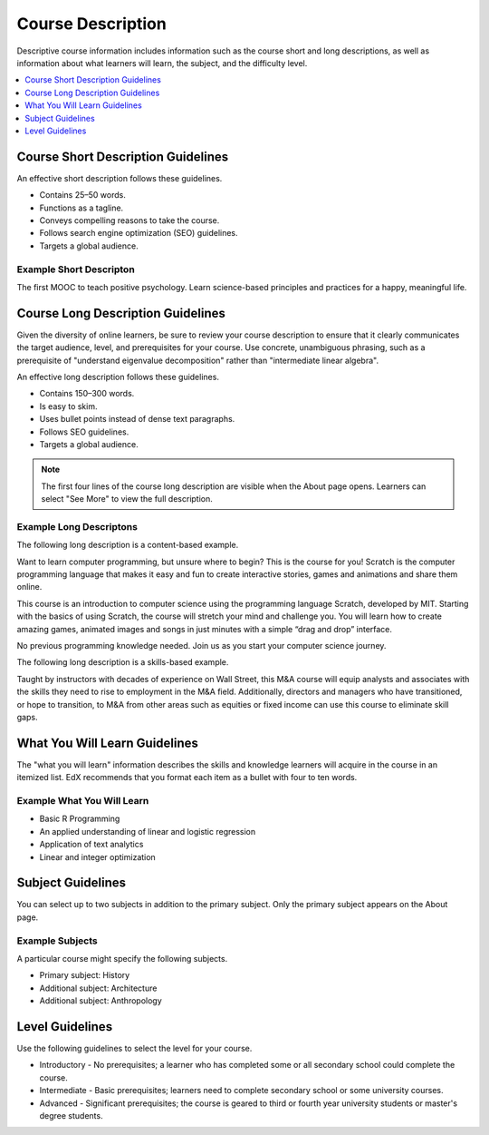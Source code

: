 .. _Course Description:

##################
Course Description
##################

Descriptive course information includes information such as the course short
and long descriptions, as well as information about what learners will learn,
the subject, and the difficulty level.

.. only:: Partners

  All of the decription information in this topic is required to create an
  About page.

.. contents::
   :local:
   :depth: 1

.. _Course Short Description Guidelines:

************************************
Course Short Description Guidelines
************************************

An effective short description follows these guidelines.

* Contains 25–50 words.
* Functions as a tagline.
* Conveys compelling reasons to take the course.
* Follows search engine optimization (SEO) guidelines.
* Targets a global audience.

.. only:: Partners

    For information about how to add this information in Publisher, see
    :ref:`Pub Creating a Course`.

.. only:: Open_edX

 For information about how to enter this content in Studio, see :ref:`Creating a Course About Page`.

========================
Example Short Descripton
========================

The first MOOC to teach positive psychology. Learn science-based principles and
practices for a happy, meaningful life.

.. _Course Long Description Guidelines:

************************************
Course Long Description Guidelines
************************************

Given the diversity of online learners, be sure to review your course
description to ensure that it clearly communicates the target audience, level,
and prerequisites for your course. Use concrete, unambiguous phrasing, such as
a prerequisite of "understand eigenvalue decomposition" rather than
"intermediate linear algebra".

An effective long description follows these guidelines.

* Contains 150–300 words.
* Is easy to skim.
* Uses bullet points instead of dense text paragraphs.
* Follows SEO guidelines.
* Targets a global audience.

.. note::
 The first four lines of the course long description are visible when the About
 page opens. Learners can select "See More" to view the full description.

.. only:: Partners

    For information about how to add this information in Publisher, see
    :ref:`Pub Creating a Course`.

.. only:: Open_edX

 For information about how to enter this content in Studio, see
 :ref:`Creating a Course About Page`.

========================
Example Long Descriptons
========================

The following long description is a content-based example.

Want to learn computer programming, but unsure where to begin? This is the
course for you! Scratch is the computer programming language that makes it easy
and fun to create interactive stories, games and animations and share them
online.

This course is an introduction to computer science using the programming
language Scratch, developed by MIT. Starting with the basics of using Scratch,
the course will stretch your mind and challenge you. You will learn how to
create amazing games, animated images and songs in just minutes with a simple
“drag and drop” interface.

No previous programming knowledge needed. Join us as you start your computer
science journey.

The following long description is a skills-based example.

Taught by instructors with decades of experience on Wall Street, this M&A
course will equip analysts and associates with the skills they need to rise to
employment in the M&A field. Additionally, directors and managers who have
transitioned, or hope to transition, to M&A from other areas such as equities
or fixed income can use this course to eliminate skill gaps.

.. _What You Will Learn Guidelines:

************************************
What You Will Learn Guidelines
************************************

The "what you will learn" information describes the skills and knowledge
learners will acquire in the course in an itemized list. EdX recommends that
you format each item as a bullet with four to ten words.

.. only:: Partners

    For information about how to add this information in Publisher, see
    :ref:`Pub Creating a Course`.

.. only:: Open_edX

 For information about how to enter this content in Studio, see :ref:`Creating
 a Course About Page`.

===========================
Example What You Will Learn
===========================

* Basic R Programming
* An applied understanding of linear and logistic regression
* Application of text analytics
* Linear and integer optimization


.. _Subject Guidelines:

************************************
Subject Guidelines
************************************

You can select up to two subjects in addition to the primary subject. Only the
primary subject appears on the About page.

.. only:: Partners

    For information about how to add this information in Publisher, see
    :ref:`Pub Creating a Course`.

.. only:: Open_edX

 For information about how to enter this content in Studio, see :ref:`Creating
 a Course About Page`.

================
Example Subjects
================

A particular course might specify the following subjects.

* Primary subject: History
* Additional subject: Architecture
* Additional subject: Anthropology

.. _Level Guidelines:

************************************
Level Guidelines
************************************

Use the following guidelines to select the level for your course.

* Introductory - No prerequisites; a learner who has completed some or all
  secondary school could complete the course.
* Intermediate - Basic prerequisites; learners need to complete secondary
  school or some university courses.
* Advanced - Significant prerequisites; the course is geared to third or fourth
  year university students or master's degree students.

.. only:: Partners

    For information about how to add this information in Publisher, see
    :ref:`Pub Creating a Course`.

.. only:: Open_edX

 For information about how to enter this content in Studio, see :ref:`Creating a Course About Page`.
